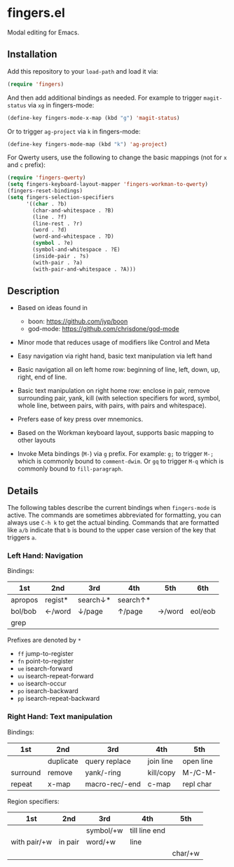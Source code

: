 * fingers.el

  Modal editing for Emacs.

** Installation

   Add this repository to your =load-path= and load it via:

   #+begin_src emacs-lisp
     (require 'fingers)
   #+end_src

   And then add additional bindings as needed. For example to trigger
   =magit-status= via =xg= in fingers-mode:

   #+begin_src emacs-lisp
     (define-key fingers-mode-x-map (kbd "g") 'magit-status)
   #+end_src

   Or to trigger =ag-project= via =k= in fingers-mode:

   #+begin_src emacs-lisp
     (define-key fingers-mode-map (kbd "k") 'ag-project)
   #+end_src

   For Qwerty users, use the following to change the basic mappings (not for =x=
   and =c= prefix):

   #+begin_src emacs-lisp
     (require 'fingers-qwerty)
     (setq fingers-keyboard-layout-mapper 'fingers-workman-to-qwerty)
     (fingers-reset-bindings)
     (setq fingers-selection-specifiers
           '((char . ?b)
             (char-and-whitespace . ?B)
             (line . ?f)
             (line-rest . ?r)
             (word . ?d)
             (word-and-whitespace . ?D)
             (symbol . ?e)
             (symbol-and-whitespace . ?E)
             (inside-pair . ?s)
             (with-pair . ?a)
             (with-pair-and-whitespace . ?A)))
   #+end_src

** Description

   - Based on ideas found in
     - boon: https://github.com/jyp/boon
     - god-mode: https://github.com/chrisdone/god-mode

   - Minor mode that reduces usage of modifiers like Control and Meta

   - Easy navigation via right hand, basic text manipulation via left hand

   - Basic navigation all on left home row: beginning of line, left, down, up,
     right, end of line.

   - Basic text manipulation on right home row: enclose in pair, remove
     surrounding pair, yank, kill (with selection specifiers for word, symbol,
     whole line, between pairs, with pairs, with pairs and whitespace).

   - Prefers ease of key press over mnemonics.

   - Based on the Workman keyboard layout, supports basic mapping to other layouts

   - Invoke Meta bindings (=M-=) via =g= prefix. For example: =g;= to trigger
     =M-;= which is commonly bound to =comment-dwim=. Or =gq= to trigger =M-q=
     which is commonly bound to =fill-paragraph=.

** Details

   The following tables describe the current bindings when =fingers-mode= is
   active. The commands are sometimes abbreviated for formatting, you can always
   use =C-h k= to get the actual binding. Commands that are formatted like =a/b=
   indicate that =b= is bound to the upper case version of the key that triggers
   =a=.

*** Left Hand: Navigation

    Bindings:

    |---------+---------+----------+----------+--------+---------|
    | 1st     | 2nd     | 3rd      | 4th      | 5th    | 6th     |
    |---------+---------+----------+----------+--------+---------|
    | apropos | regist* | search↓* | search↑* |        |         |
    |---------+---------+----------+----------+--------+---------|
    | bol/bob | ←/word  | ↓/page   | ↑/page   | →/word | eol/eob |
    |---------+---------+----------+----------+--------+---------|
    | grep    |         |          |          |        |         |
    |---------+---------+----------+----------+--------+---------|

    Prefixes are denoted by =*=
     - =ff= jump-to-register
     - =fn= point-to-register
     - =ue= isearch-forward
     - =uu= isearch-repeat-forward
     - =uo= isearch-occur
     - =po= isearch-backward
     - =pp= isearch-repeat-backward

*** Right Hand: Text manipulation

    Bindings:
    |----------+-----------+----------------+-----------+-----------|
    | 1st      | 2nd       | 3rd            | 4th       | 5th       |
    |----------+-----------+----------------+-----------+-----------|
    |          | duplicate | query replace  | join line | open line |
    |----------+-----------+----------------+-----------+-----------|
    | surround | remove    | yank/-ring     | kill/copy | M-/C-M-   |
    |----------+-----------+----------------+-----------+-----------|
    | repeat   | x-map     | macro-rec/-end | c-map     | repl char |
    |----------+-----------+----------------+-----------+-----------|

    Region specifiers:

    |--------------+---------+-----------+---------------+---------|
    | 1st          | 2nd     | 3rd       | 4th           | 5th     |
    |--------------+---------+-----------+---------------+---------|
    |              |         | symbol/+w | till line end |         |
    |--------------+---------+-----------+---------------+---------|
    | with pair/+w | in pair | word/+w   | line          |         |
    |--------------+---------+-----------+---------------+---------|
    |              |         |           |               | char/+w |
    |--------------+---------+-----------+---------------+---------|
